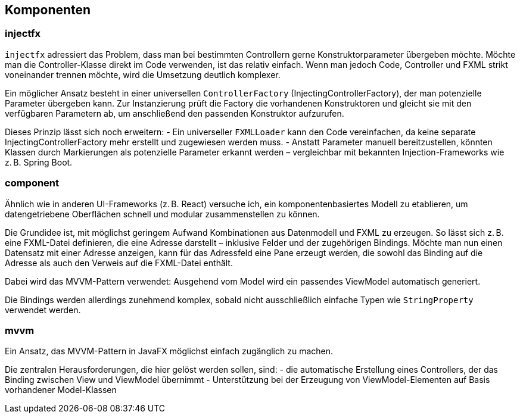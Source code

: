 == Komponenten

=== injectfx

`injectfx` adressiert das Problem, dass man bei bestimmten Controllern gerne Konstruktorparameter übergeben möchte. Möchte man die Controller-Klasse direkt im Code verwenden, ist das relativ einfach. Wenn man jedoch Code, Controller und FXML strikt voneinander trennen möchte, wird die Umsetzung deutlich komplexer.

Ein möglicher Ansatz besteht in einer universellen `ControllerFactory` (InjectingControllerFactory), der man potenzielle Parameter übergeben kann. Zur Instanzierung prüft die Factory die vorhandenen Konstruktoren und gleicht sie mit den verfügbaren Parametern ab, um anschließend den passenden Konstruktor aufzurufen.

Dieses Prinzip lässt sich noch erweitern:
- Ein universeller `FXMLLoader` kann den Code vereinfachen, da keine separate InjectingControllerFactory mehr erstellt und zugewiesen werden muss.
- Anstatt Parameter manuell bereitzustellen, könnten Klassen durch Markierungen als potenzielle Parameter erkannt werden – vergleichbar mit bekannten Injection-Frameworks wie z. B. Spring Boot.

=== component

Ähnlich wie in anderen UI-Frameworks (z. B. React) versuche ich, ein komponentenbasiertes Modell zu etablieren, um datengetriebene Oberflächen schnell und modular zusammenstellen zu können.

Die Grundidee ist, mit möglichst geringem Aufwand Kombinationen aus Datenmodell und FXML zu erzeugen. So lässt sich z. B. eine FXML-Datei definieren, die eine Adresse darstellt – inklusive Felder und der zugehörigen Bindings. Möchte man nun einen Datensatz mit einer Adresse anzeigen, kann für das Adressfeld eine Pane erzeugt werden, die sowohl das Binding auf die Adresse als auch den Verweis auf die FXML-Datei enthält.

Dabei wird das MVVM-Pattern verwendet: Ausgehend vom Model wird ein passendes ViewModel automatisch generiert.

Die Bindings werden allerdings zunehmend komplex, sobald nicht ausschließlich einfache Typen wie `StringProperty` verwendet werden.

=== mvvm

Ein Ansatz, das MVVM-Pattern in JavaFX möglichst einfach zugänglich zu machen.

Die zentralen Herausforderungen, die hier gelöst werden sollen, sind:
- die automatische Erstellung eines Controllers, der das Binding zwischen View und ViewModel übernimmt
- Unterstützung bei der Erzeugung von ViewModel-Elementen auf Basis vorhandener Model-Klassen
